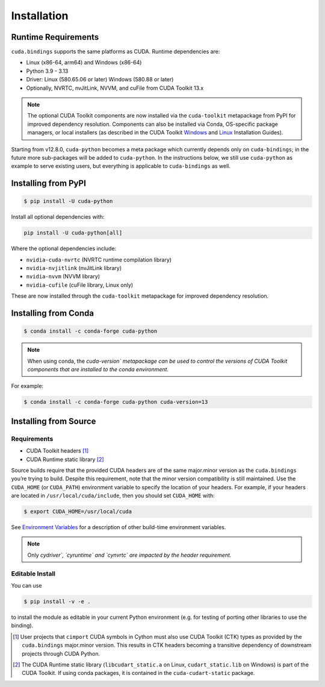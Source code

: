 Installation
============

Runtime Requirements
--------------------

``cuda.bindings`` supports the same platforms as CUDA. Runtime dependencies are:

-  Linux (x86-64, arm64) and Windows (x86-64)
-  Python 3.9 - 3.13
-  Driver: Linux (580.65.06 or later) Windows (580.88 or later)
-  Optionally, NVRTC, nvJitLink, NVVM, and cuFile from CUDA Toolkit 13.x

.. note::

   The optional CUDA Toolkit components are now installed via the ``cuda-toolkit`` metapackage from PyPI for improved dependency resolution. Components can also be installed via Conda, OS-specific package managers, or local installers (as described in the CUDA Toolkit `Windows <https://docs.nvidia.com/cuda/cuda-installation-guide-microsoft-windows/index.html>`__ and `Linux <https://docs.nvidia.com/cuda/cuda-installation-guide-linux/index.html>`__ Installation Guides).

Starting from v12.8.0, ``cuda-python`` becomes a meta package which currently depends only on ``cuda-bindings``; in the future more sub-packages will be added to ``cuda-python``. In the instructions below, we still use ``cuda-python`` as example to serve existing users, but everything is applicable to ``cuda-bindings`` as well.

Installing from PyPI
--------------------

.. code:: console

   $ pip install -U cuda-python

Install all optional dependencies with:

.. code-block:: shell

   pip install -U cuda-python[all]

Where the optional dependencies include:

-  ``nvidia-cuda-nvrtc`` (NVRTC runtime compilation library)
-  ``nvidia-nvjitlink`` (nvJitLink library)
-  ``nvidia-nvvm`` (NVVM library)
-  ``nvidia-cufile`` (cuFile library, Linux only)

These are now installed through the ``cuda-toolkit`` metapackage for improved dependency resolution.

Installing from Conda
---------------------

.. code:: console

   $ conda install -c conda-forge cuda-python

.. note::

 When using conda, the `cuda-version\` metapackage can be used to control the versions of CUDA Toolkit components that are installed to the conda environment.`

For example:

.. code:: console

   $ conda install -c conda-forge cuda-python cuda-version=13

Installing from Source
----------------------

Requirements
~~~~~~~~~~~~

-  CUDA Toolkit headers [1]_
-  CUDA Runtime static library [2]_

Source builds require that the provided CUDA headers are of the same major.minor version as the ``cuda.bindings`` you’re trying to build. Despite this requirement, note that the minor version compatibility is still maintained. Use the ``CUDA_HOME`` (or ``CUDA_PATH``) environment variable to specify the location of your headers. For example, if your headers are located in ``/usr/local/cuda/include``, then you should set ``CUDA_HOME`` with:

.. code:: console

   $ export CUDA_HOME=/usr/local/cuda

See `Environment Variables <environment_variables.rst>`__ for a description of other build-time environment variables.

.. note::

 Only `cydriver\`, `cyruntime\` and `cynvrtc\` are impacted by the header requirement.`

Editable Install
~~~~~~~~~~~~~~~~

You can use

.. code:: console

   $ pip install -v -e .

to install the module as editable in your current Python environment (e.g. for testing of porting other libraries to use the binding).

.. [1]
   User projects that ``cimport`` CUDA symbols in Cython must also use CUDA Toolkit (CTK) types as provided by the ``cuda.bindings`` major.minor version. This results in CTK headers becoming a transitive dependency of downstream projects through CUDA Python.

.. [2]
   The CUDA Runtime static library (``libcudart_static.a`` on Linux, ``cudart_static.lib`` on Windows) is part of the CUDA Toolkit. If using conda packages, it is contained in the ``cuda-cudart-static`` package.
